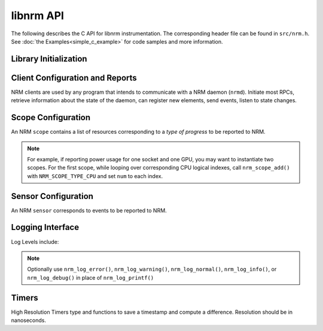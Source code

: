 libnrm API
==========
.. highlight:: C

The following describes the C API for libnrm instrumentation.
The corresponding header file can be found in ``src/nrm.h``. See
:doc:`the Examples<simple_c_example>` for code samples and more information.


Library Initialization
----------------------

.. doxygenfunction:: nrm_init

.. doxygenfunction:: nrm_finalize

.. _clients:

Client Configuration and Reports
--------------------------------

NRM clients are used by any program that intends to communicate with a NRM daemon (``nrmd``).
Initiate most RPCs, retrieve information about the state of the daemon, can register new
elements, send events, listen to state changes.

.. doxygenfunction:: nrm_client_create

.. doxygenfunction:: nrm_client_add_scope

.. doxygenfunction:: nrm_client_add_sensor

.. doxygenfunction:: nrm_client_send_event

.. doxygenfunction:: nrm_client_destroy

.. _scopes:

Scope Configuration
-------------------

An NRM ``scope`` contains a list of resources corresponding to a *type of progress*
to be reported to NRM.

.. doxygenfile:: scopes.h
  :project: nrm

.. note::
  For example, if reporting power usage for one socket and one GPU,
  you may want to instantiate two scopes. For the first scope, while looping over corresponding
  CPU logical indexes, call ``nrm_scope_add()`` with ``NRM_SCOPE_TYPE_CPU``
  and set ``num`` to each index.

.. doxygenfunction:: nrm_client_list_scopes

.. _sensors:

Sensor Configuration
--------------------

An NRM ``sensor`` corresponds to events to be reported to NRM.

.. doxygenfunction:: nrm_sensor_create

.. doxygenfunction:: nrm_sensor_destroy

.. _logs:

Logging Interface
-----------------

.. doxygenfunction:: nrm_log_init

.. doxygenfunction:: nrm_log_setlevel

Log Levels include:

.. doxygendefine:: NRM_LOG_QUIET
.. doxygendefine:: NRM_LOG_ERROR
.. doxygendefine:: NRM_LOG_WARNING
.. doxygendefine:: NRM_LOG_NORMAL
.. doxygendefine:: NRM_LOG_INFO
.. doxygendefine:: NRM_LOG_DEBUG

.. doxygenfunction:: nrm_log_printf

.. note::

  Optionally use ``nrm_log_error()``, ``nrm_log_warning()``, ``nrm_log_normal()``, ``nrm_log_info()``, or ``nrm_log_debug()``
  in place of ``nrm_log_printf()``

.. _timers:

Timers
------

High Resolution Timers
type and functions to save a timestamp and compute a difference.
Resolution should be in nanoseconds.

.. doxygenfile:: timers.h
  :project: nrm